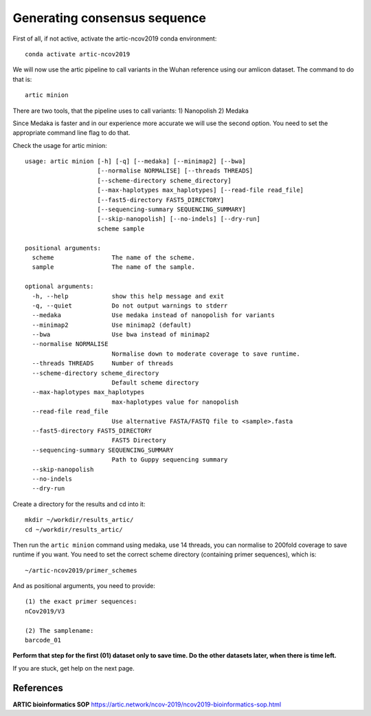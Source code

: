 Generating consensus sequence
----------------

First of all, if not active, activate the artic-ncov2019 conda environment::

  conda activate artic-ncov2019
  
We will now use the artic pipeline to call variants in the Wuhan reference using our amlicon dataset. The command to do that is::

  artic minion
  
There are two tools, that the pipeline uses to call variants:
1) Nanopolish
2) Medaka

Since Medaka is faster and in our experience more accurate we will use the second option. You need to set the appropriate command line flag to do that.

Check the usage for artic minion::

  usage: artic minion [-h] [-q] [--medaka] [--minimap2] [--bwa]
                      [--normalise NORMALISE] [--threads THREADS]
                      [--scheme-directory scheme_directory]
                      [--max-haplotypes max_haplotypes] [--read-file read_file]
                      [--fast5-directory FAST5_DIRECTORY]
                      [--sequencing-summary SEQUENCING_SUMMARY]
                      [--skip-nanopolish] [--no-indels] [--dry-run]
                      scheme sample

  positional arguments:
    scheme                The name of the scheme.
    sample                The name of the sample.

  optional arguments:
    -h, --help            show this help message and exit
    -q, --quiet           Do not output warnings to stderr
    --medaka              Use medaka instead of nanopolish for variants
    --minimap2            Use minimap2 (default)
    --bwa                 Use bwa instead of minimap2
    --normalise NORMALISE
                          Normalise down to moderate coverage to save runtime.
    --threads THREADS     Number of threads
    --scheme-directory scheme_directory
                          Default scheme directory
    --max-haplotypes max_haplotypes
                          max-haplotypes value for nanopolish
    --read-file read_file
                          Use alternative FASTA/FASTQ file to <sample>.fasta
    --fast5-directory FAST5_DIRECTORY
                          FAST5 Directory
    --sequencing-summary SEQUENCING_SUMMARY
                          Path to Guppy sequencing summary
    --skip-nanopolish
    --no-indels
    --dry-run

Create a directory for the results and cd into it:: 

  mkdir ~/workdir/results_artic/
  cd ~/workdir/results_artic/

Then run the ``artic minion`` command using medaka, use 14 threads, you can normalise to 200fold coverage to save runtime if you want. You need to set the correct scheme directory (containing primer sequences), which is::

  ~/artic-ncov2019/primer_schemes
  
And as positional arguments, you need to provide::

  (1) the exact primer sequences:
  nCov2019/V3
  
  (2) The samplename:
  barcode_01
  

**Perform that step for the first (01) dataset only to save time. Do the other datasets later, when there is time left.**  

If you are stuck, get help on the next page.


References
^^^^^^^^^^

**ARTIC bioinformatics SOP**  https://artic.network/ncov-2019/ncov2019-bioinformatics-sop.html
